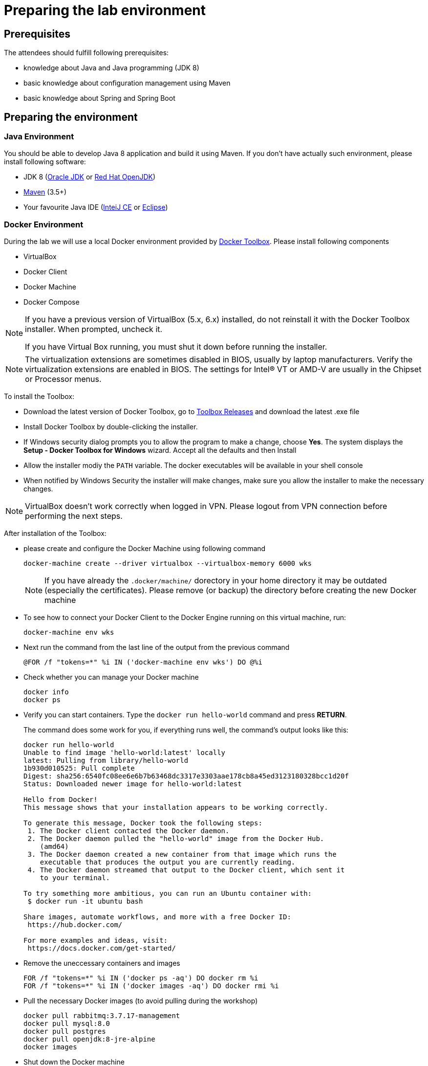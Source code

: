 = Preparing the lab environment

== Prerequisites

The attendees should fulfill following prerequisites:

* knowledge about Java and Java programming (JDK 8)
* basic knowledge about configuration management using Maven
* basic knowledge about Spring and Spring Boot

== Preparing the environment

=== Java Environment

You should be able to develop Java 8 application and build it using Maven. If you don't have actually such environment, please install following software:

* JDK 8 (http://www.oracle.com/technetwork/java/javase/downloads/jdk8-downloads-2133151.html[Oracle JDK] or https://developers.redhat.com/products/openjdk/download/[Red Hat OpenJDK])
* https://maven.apache.org/download.cgi[Maven] (3.5+)
* Your favourite Java IDE (https://www.jetbrains.com/idea/download/#section=windows[InteiJ CE] or https://www.eclipse.org/downloads/[Eclipse])

=== Docker Environment

During the lab we will use a local Docker environment provided by https://docs.docker.com/toolbox/toolbox_install_windows/[Docker Toolbox]. Please install following components

* VirtualBox
* Docker Client
* Docker Machine
* Docker Compose

[NOTE]
====
If you have a previous version of VirtualBox (5.x, 6.x) installed, do not reinstall it with the Docker Toolbox installer. When prompted, uncheck it.

If you have Virtual Box running, you must shut it down before running the installer.
====


[NOTE]
====
The virtualization extensions are sometimes disabled in BIOS, usually by laptop manufacturers. Verify the virtualization extensions are enabled in BIOS. The settings for Intel® VT or AMD-V are usually in the Chipset or Processor menus. 
====


To install the Toolbox:

* Download the latest version of Docker Toolbox, go to https://github.com/docker/toolbox/releases[Toolbox Releases] and download the latest .exe file
* Install Docker Toolbox by double-clicking the installer.
* If Windows security dialog prompts you to allow the program to make a change, choose *Yes*. The system displays the *Setup - Docker Toolbox for Windows* wizard. Accept all the defaults and then Install
* Allow the installer modiy the `PATH` variable. The docker executables will be available in your shell console
* When notified by Windows Security the installer will make changes, make sure you allow the installer to make the necessary changes.

[NOTE]
====
VirtualBox doesn't work correctly when logged in VPN. Please logout from VPN connection before performing the next steps. 
====

After installation of the Toolbox:

* please create and configure the Docker Machine using following command
+
[source, bash]
----
docker-machine create --driver virtualbox --virtualbox-memory 6000 wks
----
+
[NOTE]
====
If you have already the `.docker/machine/` dorectory in your home directory it may be outdated (especially the certificates). 
Please remove (or backup) the directory before creating the new Docker machine
====
* To see how to connect your Docker Client to the Docker Engine running on this virtual machine, run:
+
[source, bash]
----
docker-machine env wks
----
* Next run the command from the last line of the output from the previous command
+
[source, bash]
----
@FOR /f "tokens=*" %i IN ('docker-machine env wks') DO @%i
----
* Check whether you can manage your Docker machine
+
[source, bash]
----
docker info
docker ps
----
* Verify you can start containers. Type the `docker run hello-world` command and press *RETURN*.
+
The command does some work for you, if everything runs well, the command’s output looks like this:
+
[source, bash]
----
docker run hello-world
Unable to find image 'hello-world:latest' locally
latest: Pulling from library/hello-world
1b930d010525: Pull complete
Digest: sha256:6540fc08ee6e6b7b63468dc3317e3303aae178cb8a45ed3123180328bcc1d20f
Status: Downloaded newer image for hello-world:latest

Hello from Docker!
This message shows that your installation appears to be working correctly.

To generate this message, Docker took the following steps:
 1. The Docker client contacted the Docker daemon.
 2. The Docker daemon pulled the "hello-world" image from the Docker Hub.
    (amd64)
 3. The Docker daemon created a new container from that image which runs the
    executable that produces the output you are currently reading.
 4. The Docker daemon streamed that output to the Docker client, which sent it
    to your terminal.

To try something more ambitious, you can run an Ubuntu container with:
 $ docker run -it ubuntu bash

Share images, automate workflows, and more with a free Docker ID:
 https://hub.docker.com/

For more examples and ideas, visit:
 https://docs.docker.com/get-started/
----
* Remove the uneccessary containers and images
+
[source, bash]
----
FOR /f "tokens=*" %i IN ('docker ps -aq') DO docker rm %i
FOR /f "tokens=*" %i IN ('docker images -aq') DO docker rmi %i
----
* Pull the necessary Docker images (to avoid pulling during the workshop)
+
[source, bash]
----
docker pull rabbitmq:3.7.17-management
docker pull mysql:8.0
docker pull postgres
docker pull openjdk:8-jre-alpine
docker images
----
* Shut down the Docker machine
+
[source, bash]
----
docker-machine stop wks
----


=== Other software

Install following additional software

* https://www.getpostman.com/apps[Postman]
* https://git-scm.com/download/win[Git for Windows] or any other git client

== Fork and clone the lab repositories

Plese create a GitHub account if you don't have it done yet. Please fork following repositories into your account

* https://github.com/microservices-in-practice/mip-spring-cloud-docker-catalog
* https://github.com/microservices-in-practice/mip-spring-cloud-docker-order
* https://github.com/microservices-in-practice/mip-spring-cloud-docker-customer
* https://github.com/microservices-in-practice/mip-spring-cloud-docker-infra
* https://github.com/microservices-in-practice/mip-spring-cloud-docker-labs
* https://github.com/microservices-in-practice/mip-spring-cloud-docker-config

Next clone the forked repositories into your notebook

[source, bash]
----
git clone https://github.com/<your-account>/mip-spring-cloud-docker-catalog.git
....
----

or if you use the ssh authentication

[source, bash]
----
git clone git@github.com:<your-account>/mip-spring-cloud-docker-catalog.git
....
----
